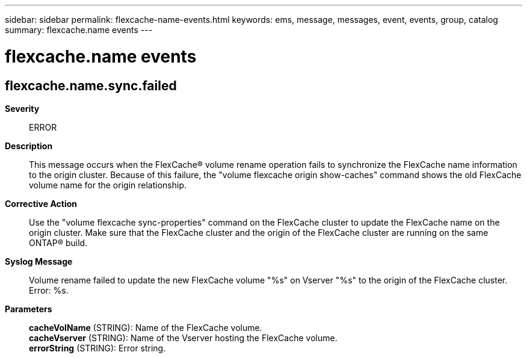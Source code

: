 ---
sidebar: sidebar
permalink: flexcache-name-events.html
keywords: ems, message, messages, event, events, group, catalog
summary: flexcache.name events
---

= flexcache.name events
:toclevels: 1
:hardbreaks:
:nofooter:
:icons: font
:linkattrs:
:imagesdir: ./media/

== flexcache.name.sync.failed
*Severity*::
ERROR
*Description*::
This message occurs when the FlexCache(R) volume rename operation fails to synchronize the FlexCache name information to the origin cluster. Because of this failure, the "volume flexcache origin show-caches" command shows the old FlexCache volume name for the origin relationship.
*Corrective Action*::
Use the "volume flexcache sync-properties" command on the FlexCache cluster to update the FlexCache name on the origin cluster. Make sure that the FlexCache cluster and the origin of the FlexCache cluster are running on the same ONTAP(R) build.
*Syslog Message*::
Volume rename failed to update the new FlexCache volume "%s" on Vserver "%s" to the origin of the FlexCache cluster. Error: %s.
*Parameters*::
*cacheVolName* (STRING): Name of the FlexCache volume.
*cacheVserver* (STRING): Name of the Vserver hosting the FlexCache volume.
*errorString* (STRING): Error string.

